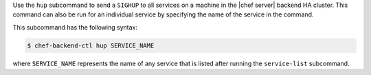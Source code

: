 .. The contents of this file may be included in multiple topics (using the includes directive).
.. The contents of this file should be modified in a way that preserves its ability to appear in multiple topics.


Use the ``hup`` subcommand to send a ``SIGHUP`` to all services on a machine in the |chef server| backend HA cluster. This command can also be run for an individual service by specifying the name of the service in the command. 

This subcommand has the following syntax:

.. code-block:: bash

   $ chef-backend-ctl hup SERVICE_NAME

where ``SERVICE_NAME`` represents the name of any service that is listed after running the ``service-list`` subcommand.
